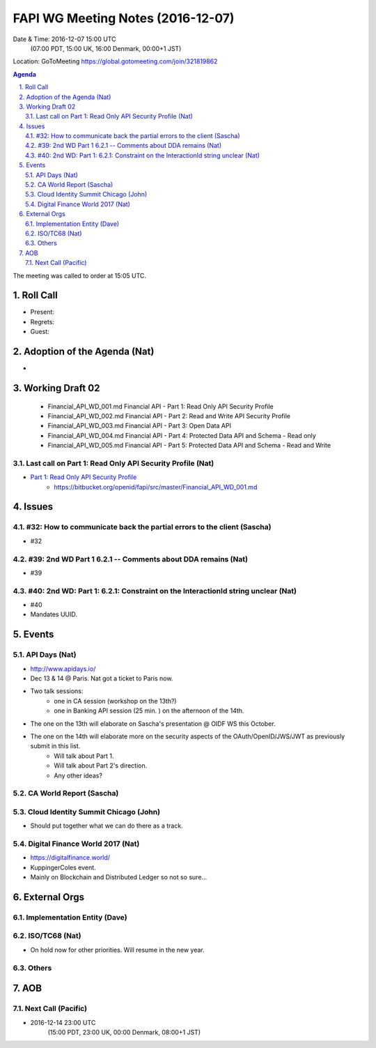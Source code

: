 ============================================
FAPI WG Meeting Notes (2016-12-07)
============================================
Date & Time: 2016-12-07 15:00 UTC 
    (07:00 PDT, 15:00 UK, 16:00 Denmark, 00:00+1 JST)
Location: GoToMeeting https://global.gotomeeting.com/join/321819862

.. sectnum::
   :suffix: .


.. contents:: Agenda

The meeting was called to order at 15:05 UTC. 

Roll Call
=============
* Present: 
* Regrets: 
* Guest: 

Adoption of the Agenda (Nat)
===============================
* 

Working Draft 02
===================

    * Financial_API_WD_001.md Financial API - Part 1: Read Only API Security Profile
    * Financial_API_WD_002.md Financial API - Part 2: Read and Write API Security Profile
    * Financial_API_WD_003.md Financial API - Part 3: Open Data API
    * Financial_API_WD_004.md Financial API - Part 4: Protected Data API and Schema - Read only
    * Financial_API_WD_005.md Financial API - Part 5: Protected Data API and Schema - Read and Write

Last call on Part 1: Read Only API Security Profile (Nat)
------------------------------------------------------------
* `Part 1: Read Only API Security Profile <https://bitbucket.org/openid/fapi/src/master/Financial_API_WD_001.md>`_
    * https://bitbucket.org/openid/fapi/src/master/Financial_API_WD_001.md 

Issues 
=========================

#32: How to communicate back the partial errors to the client (Sascha)
-----------------------------------------------------------------------
* #32

#39: 2nd WD Part 1 6.2.1 -- Comments about DDA remains (Nat)
--------------------------------------------------------------
* #39

#40: 2nd WD: Part 1: 6.2.1: Constraint on the InteractionId string unclear (Nat)
---------------------------------------------------------------------------------
* #40
* Mandates UUID.  

Events
=============

API Days (Nat)
-------------------
* http://www.apidays.io/
* Dec 13 & 14 @ Paris. Nat got a ticket to Paris now. 
* Two talk sessions: 
    * one in CA session (workshop on the 13th?)
    * one in Banking API session (25 min. ) on the afternoon of the 14th. 
* The one on the 13th will elaborate on Sascha's presentation @ OIDF WS this October. 
* The one on the 14th will elaborate more on the security aspects of the OAuth/OpenID/JWS/JWT as previously submit in this list. 
    * Will talk about Part 1. 
    * Will talk about Part 2's direction. 
    * Any other ideas? 

CA World Report (Sascha)
---------------------------------

Cloud Identity Summit Chicago (John)
---------------------------------------
* Should put together what we can do there as a track. 

Digital Finance World 2017 (Nat)
-----------------------------------
* https://digitalfinance.world/
* KuppingerColes event. 
* Mainly on Blockchain and Distributed Ledger so not so sure... 

External Orgs
==================

Implementation Entity (Dave)
-------------------------------

ISO/TC68 (Nat)
-----------------
* On hold now for other priorities. Will resume in the new year. 

Others
---------

AOB
========
Next Call (Pacific)
--------------------------
* 2016-12-14 23:00 UTC
    (15:00 PDT, 23:00 UK, 00:00 Denmark, 08:00+1 JST)

